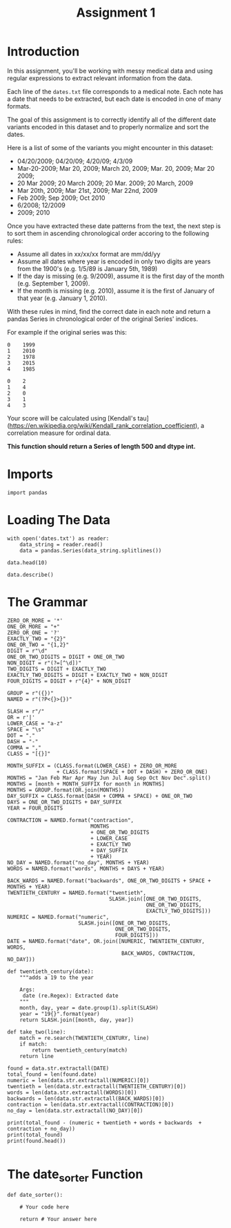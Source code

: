 #+TITLE: Assignment 1

* Introduction
In this assignment, you'll be working with messy medical data and using regular expressions to extract relevant information from the data. 

Each line of the =dates.txt= file corresponds to a medical note. Each note has a date that needs to be extracted, but each date is encoded in one of many formats.

The goal of this assignment is to correctly identify all of the different date variants encoded in this dataset and to properly normalize and sort the dates. 

Here is a list of some of the variants you might encounter in this dataset:

 - 04/20/2009; 04/20/09; 4/20/09; 4/3/09
 - Mar-20-2009; Mar 20, 2009; March 20, 2009;  Mar. 20, 2009; Mar 20 2009;
 - 20 Mar 2009; 20 March 2009; 20 Mar. 2009; 20 March, 2009
 - Mar 20th, 2009; Mar 21st, 2009; Mar 22nd, 2009
 - Feb 2009; Sep 2009; Oct 2010
 - 6/2008; 12/2009
 - 2009; 2010
 
Once you have extracted these date patterns from the text, the next step is to sort them in ascending chronological order accoring to the following rules:

 -  Assume all dates in xx/xx/xx format are mm/dd/yy
 -  Assume all dates where year is encoded in only two digits are years from the 1900's (e.g. 1/5/89 is January 5th, 1989)
 -  If the day is missing (e.g. 9/2009), assume it is the first day of the month (e.g. September 1, 2009).
 -  If the month is missing (e.g. 2010), assume it is the first of January of that year (e.g. January 1, 2010).

With these rules in mind, find the correct date in each note and return a pandas Series in chronological order of the original Series' indices.
 
For example if the original series was this:

#+BEGIN_EXAMPLE
     0    1999
     1    2010
     2    1978
     3    2015
     4    1985
#+END_EXAMPLE

# Your function should return this:

#+BEGIN_EXAMPLE
     0    2
     1    4
     2    0
     3    1
     4    3
#+END_EXAMPLE

Your score will be calculated using [Kendall's tau](https://en.wikipedia.org/wiki/Kendall_rank_correlation_coefficient), a correlation measure for ordinal data.
 
*This function should return a Series of length 500 and dtype int.*
* Imports
#+BEGIN_SRC ipython :session assignment1 :results none
import pandas
#+END_SRC

* Loading The Data

#+BEGIN_SRC ipython :session assignment1
with open('dates.txt') as reader:
    data_string = reader.read()
    data = pandas.Series(data_string.splitlines())

data.head(10)
#+END_SRC

#+RESULTS:
#+begin_example
0           03/25/93 Total time of visit (in minutes):
1                         6/18/85 Primary Care Doctor:
2    sshe plans to move as of 7/8/71 In-Home Servic...
3                  7 on 9/27/75 Audit C Score Current:
4    2/6/96 sleep studyPain Treatment Pain Level (N...
5                      .Per 7/06/79 Movement D/O note:
6    4, 5/18/78 Patient's thoughts about current su...
7    10/24/89 CPT Code: 90801 - Psychiatric Diagnos...
8                           3/7/86 SOS-10 Total Score:
9               (4/10/71)Score-1Audit C Score Current:
dtype: object
#+end_example

#+BEGIN_SRC ipython :session assignment1
data.describe()
#+END_SRC

#+RESULTS:
: count                                                   500
: unique                                                  500
: top       4-13-89 Communication with referring physician...
: freq                                                      1
: dtype: object

* The Grammar
#+BEGIN_SRC ipython :session assignment1 :results none
ZERO_OR_MORE = '*'
ONE_OR_MORE = "+"
ZERO_OR_ONE = '?'
EXACTLY_TWO = "{2}"
ONE_OR_TWO = "{1,2}"
DIGIT = r"\d"
ONE_OR_TWO_DIGITS = DIGIT + ONE_OR_TWO
NON_DIGIT = r"(?=[^\d])"
TWO_DIGITS = DIGIT + EXACTLY_TWO
EXACTLY_TWO_DIGITS = DIGIT + EXACTLY_TWO + NON_DIGIT
FOUR_DIGITS = DIGIT + r"{4}" + NON_DIGIT

GROUP = r"({})"
NAMED = r"(?P<{}>{})"

SLASH = r"/"
OR = r'|'
LOWER_CASE = "a-z"
SPACE = "\s"
DOT = "."
DASH = "-"
COMMA = ","
CLASS = "[{}]"

MONTH_SUFFIX = (CLASS.format(LOWER_CASE) + ZERO_OR_MORE
                + CLASS.format(SPACE + DOT + DASH) + ZERO_OR_ONE)
MONTHS = "Jan Feb Mar Apr May Jun Jul Aug Sep Oct Nov Dec".split()
MONTHS = [month + MONTH_SUFFIX for month in MONTHS]
MONTHS = GROUP.format(OR.join(MONTHS))
DAY_SUFFIX = CLASS.format(DASH + COMMA + SPACE) + ONE_OR_TWO
DAYS = ONE_OR_TWO_DIGITS + DAY_SUFFIX
YEAR = FOUR_DIGITS

CONTRACTION = NAMED.format("contraction",
                           MONTHS
                           + ONE_OR_TWO_DIGITS
                           + LOWER_CASE
                           + EXACTLY_TWO
                           + DAY_SUFFIX
                           + YEAR)
NO_DAY = NAMED.format("no_day", MONTHS + YEAR)
WORDS = NAMED.format("words", MONTHS + DAYS + YEAR)

BACK_WARDS = NAMED.format("backwards", ONE_OR_TWO_DIGITS + SPACE + MONTHS + YEAR)
TWENTIETH_CENTURY = NAMED.format("twentieth",
                                 SLASH.join([ONE_OR_TWO_DIGITS,
                                             ONE_OR_TWO_DIGITS,
                                             EXACTLY_TWO_DIGITS]))
NUMERIC = NAMED.format("numeric",
                       SLASH.join([ONE_OR_TWO_DIGITS,
                                   ONE_OR_TWO_DIGITS,
                                   FOUR_DIGITS]))
DATE = NAMED.format("date", OR.join([NUMERIC, TWENTIETH_CENTURY, WORDS,
                                     BACK_WARDS, CONTRACTION, NO_DAY]))
#+END_SRC

#+BEGIN_SRC ipython :session assignment1 :results none
def twentieth_century(date):
    """adds a 19 to the year

    Args:
     date (re.Regex): Extracted date
    """
    month, day, year = date.group(1).split(SLASH)
    year = "19{}".format(year)
    return SLASH.join([month, day, year])
#+END_SRC

#+BEGIN_SRC ipython :session assignment1 :results none
def take_two(line):
    match = re.search(TWENTIETH_CENTURY, line)
    if match:
        return twentieth_century(match)
    return line
#+END_SRC

#+BEGIN_SRC ipython :session assignment1 :results output
found = data.str.extractall(DATE)
total_found = len(found.date)
numeric = len(data.str.extractall(NUMERIC)[0])
twentieth = len(data.str.extractall(TWENTIETH_CENTURY)[0])
words = len(data.str.extractall(WORDS)[0])
backwards = len(data.str.extractall(BACK_WARDS)[0])
contraction = len(data.str.extractall(CONTRACTION)[0])
no_day = len(data.str.extractall(NO_DAY)[0])

print(total_found - (numeric + twentieth + words + backwards  + contraction + no_day))
print(total_found)
print(found.head())

#+END_SRC

#+RESULTS:
: -66
: 313
:              date    1         2    3    4    5    6   7   8    9   10
:   match                                                               
: 0 0      03/25/93  NaN  03/25/93  NaN  NaN  NaN  NaN NaN NaN  NaN  NaN
: 1 0       6/18/85  NaN   6/18/85  NaN  NaN  NaN  NaN NaN NaN  NaN  NaN
: 2 0        7/8/71  NaN    7/8/71  NaN  NaN  NaN  NaN NaN NaN  NaN  NaN
: 3 0       9/27/75  NaN   9/27/75  NaN  NaN  NaN  NaN NaN NaN  NaN  NaN
: 4 0        2/6/96  NaN    2/6/96  NaN  NaN  NaN  NaN NaN NaN  NaN  NaN

* The date_sorter Function

#+BEGIN_SRC ipython :session assignment1 :results none
def date_sorter():
    
    # Your code here
    
    return # Your answer here
#+END_SRC

